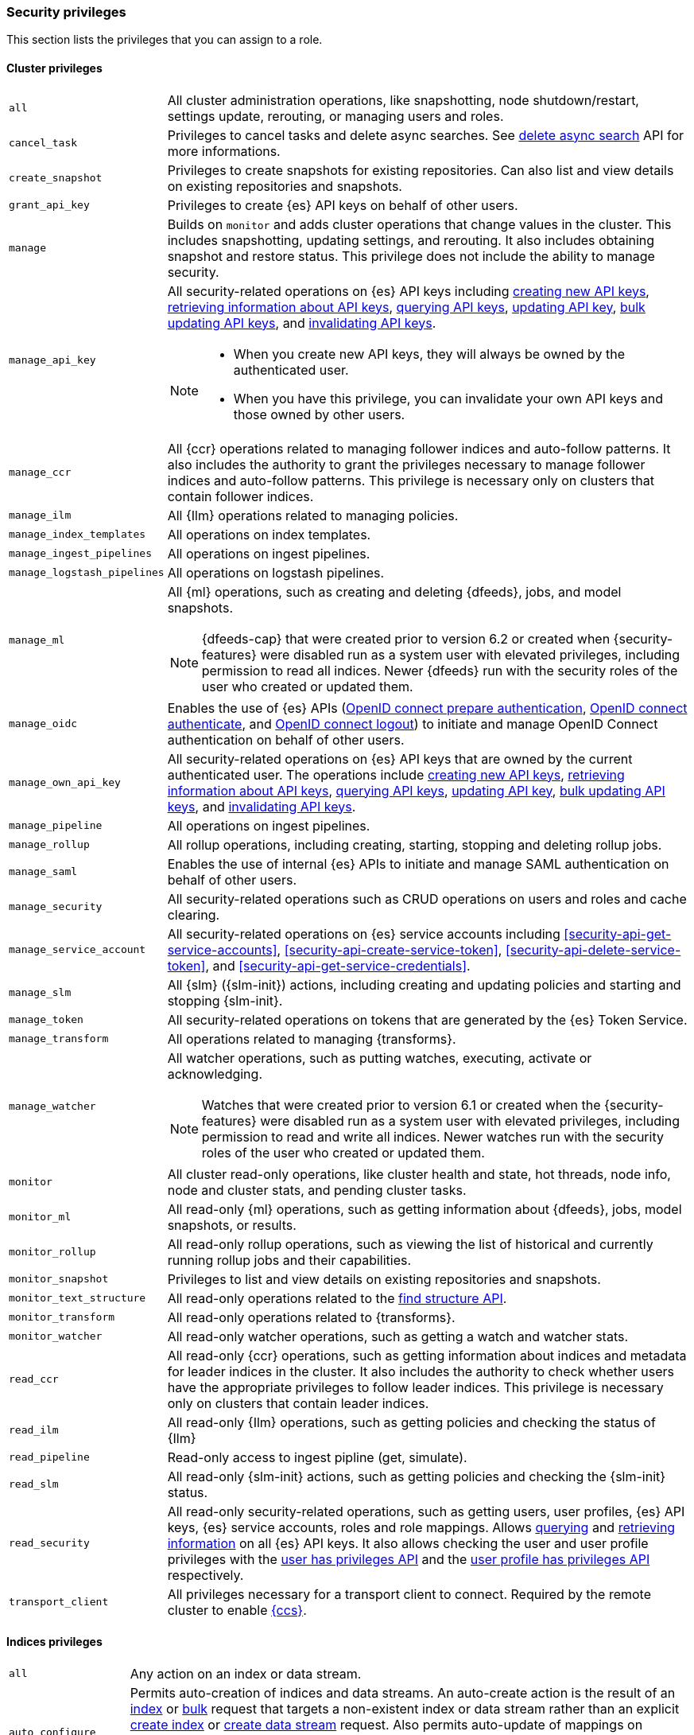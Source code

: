 [role="xpack"]
[[security-privileges]]
=== Security privileges

This section lists the privileges that you can assign to a role.

[[privileges-list-cluster]]
==== Cluster privileges

[horizontal]
`all`::
All cluster administration operations, like snapshotting, node shutdown/restart,
settings update, rerouting, or managing users and roles.

`cancel_task`::
Privileges to cancel tasks and delete async searches.
See <<delete-async-search,delete async search>> API for more informations.

`create_snapshot`::
Privileges to create snapshots for existing repositories. Can also list and view
details on existing repositories and snapshots.

`grant_api_key`::
Privileges to create {es} API keys on behalf of other users.

`manage`::
Builds on `monitor` and adds cluster operations that change values in the cluster.
This includes snapshotting, updating settings, and rerouting. It also includes
obtaining snapshot and restore status. This privilege does not include the
ability to manage security.

`manage_api_key`::
All security-related operations on {es} API keys including
<<security-api-create-api-key,creating new API keys>>,
<<security-api-get-api-key,retrieving information about API keys>>,
<<security-api-query-api-key,querying API keys>>,
<<security-api-update-api-key,updating API key>>,
<<security-api-bulk-update-api-keys,bulk updating API keys>>, and
<<security-api-invalidate-api-key,invalidating API keys>>.
+
--
[NOTE]
======

* When you create new API keys, they will always be owned by the authenticated
user.
* When you have this privilege, you can invalidate your own API keys and those
owned by other users.

======

--

`manage_ccr`::
All {ccr} operations related to managing follower indices and auto-follow
patterns. It also includes the authority to grant the privileges necessary to
manage follower indices and auto-follow patterns. This privilege is necessary
only on clusters that contain follower indices.

`manage_ilm`::
All {Ilm} operations related to managing policies.

`manage_index_templates`::
All operations on index templates.

`manage_ingest_pipelines`::
All operations on ingest pipelines.

`manage_logstash_pipelines`::
All operations on logstash pipelines.

`manage_ml`::
All {ml} operations, such as creating and deleting {dfeeds}, jobs, and model
snapshots.
+
--
NOTE: {dfeeds-cap} that were created prior to version 6.2 or created when
{security-features} were disabled run as a system user with elevated privileges,
including permission to read all indices. Newer {dfeeds} run with the security
roles of the user who created or updated them.

--

`manage_oidc`::
Enables the use of {es} APIs
(<<security-api-oidc-prepare-authentication,OpenID connect prepare authentication>>,
<<security-api-oidc-authenticate,OpenID connect authenticate>>, and
<<security-api-oidc-logout,OpenID connect logout>>)
to initiate and manage OpenID Connect authentication on behalf of other users.

`manage_own_api_key`::
All security-related operations on {es} API keys that are owned by the current
authenticated user. The operations include
<<security-api-create-api-key,creating new API keys>>,
<<security-api-get-api-key,retrieving information about API keys>>,
<<security-api-query-api-key,querying API keys>>,
<<security-api-update-api-key,updating API key>>,
<<security-api-bulk-update-api-keys,bulk updating API keys>>, and
<<security-api-invalidate-api-key,invalidating API keys>>.

`manage_pipeline`::
All operations on ingest pipelines.

`manage_rollup`::
All rollup operations, including creating, starting, stopping and deleting
rollup jobs.

`manage_saml`::
Enables the use of internal {es} APIs to initiate and manage SAML authentication
on behalf of other users.

`manage_security`::
All security-related operations such as CRUD operations on users and roles and
cache clearing.

`manage_service_account`::
All security-related operations on {es} service accounts including
<<security-api-get-service-accounts>>,
<<security-api-create-service-token>>, <<security-api-delete-service-token>>,
and <<security-api-get-service-credentials>>.

`manage_slm`::
All {slm} ({slm-init}) actions, including creating and updating policies and
starting and stopping {slm-init}.

`manage_token`::
All security-related operations on tokens that are generated by the {es} Token
Service.

`manage_transform`::
All operations related to managing {transforms}.

`manage_watcher`::
All watcher operations, such as putting watches, executing, activate or acknowledging.
+
--
NOTE: Watches that were created prior to version 6.1 or created when the
{security-features} were disabled run as a system user with elevated privileges,
including permission to read and write all indices. Newer watches run with the
security roles of the user who created or updated them.

--

`monitor`::
All cluster read-only operations, like cluster health and state, hot threads,
node info, node and cluster stats, and pending cluster tasks.

`monitor_ml`::
All read-only {ml} operations, such as getting information about {dfeeds}, jobs,
model snapshots, or results.

`monitor_rollup`::
All read-only rollup operations, such as viewing the list of historical and
currently running rollup jobs and their capabilities.

`monitor_snapshot`::
Privileges to list and view details on existing repositories and snapshots.

`monitor_text_structure`::
All read-only operations related to the <<find-structure,find structure API>>.

`monitor_transform`::
All read-only operations related to {transforms}.

`monitor_watcher`::
All read-only watcher operations, such as getting a watch and watcher stats.

`read_ccr`::
All read-only {ccr} operations, such as getting information about indices and
metadata for leader indices in the cluster. It also includes the authority to
check whether users have the appropriate privileges to follow leader indices.
This privilege is necessary only on clusters that contain leader indices.

`read_ilm`::
All read-only {Ilm} operations, such as getting policies and checking the
status of {Ilm}

`read_pipeline`::
Read-only access to ingest pipline (get, simulate).

`read_slm`::
All read-only {slm-init} actions, such as getting policies and checking the
{slm-init} status.

`read_security`::
All read-only security-related operations, such as getting users, user profiles,
{es} API keys, {es} service accounts, roles and role mappings.
Allows <<security-api-query-api-key,querying>> and <<security-api-get-api-key,retrieving information>>
on all {es} API keys.
It also allows checking the user and user profile privileges with the
<<security-api-has-privileges,user has privileges API>> and the
<<security-api-has-privileges-user-profile,user profile has privileges API>>
respectively.

`transport_client`::
All privileges necessary for a transport client to connect. Required by the remote
cluster to enable <<cross-cluster-configuring,{ccs}>>.

[[privileges-list-indices]]
==== Indices privileges

[horizontal]
`all`::
Any action on an index or data stream.

`auto_configure`::
Permits auto-creation of indices and data streams. An auto-create action is the
result of an <<docs-index_,index>> or <<docs-bulk,bulk>> request that targets a
non-existent index or data stream rather than an explicit
<<indices-create-index,create index>> or
<<indices-create-data-stream,create data stream>> request. Also permits
auto-update of mappings on indices and data streams if they do not contradict
existing mappings. An auto-update mapping action is the result of an index or
bulk request on an index or data stream that contains new fields that may
be mapped rather than an explicit <<indices-put-mapping,update mapping>> request.

`create`::
Privilege to index documents.
+
deprecated:[8.0] Also grants the permission to update the index mapping (but
not the data streams mapping), using
the {ref}/indices-put-mapping.html[updating mapping API] or by relying on
{ref}/dynamic-mapping.html[dynamic field mapping]. In a future major release,
this privilege will not grant any mapping update permissions.
+
--
NOTE: This privilege does not restrict the index operation to the creation
of documents but instead restricts API use to the index API. The index API
allows a user to overwrite a previously indexed document. See the `create_doc`
privilege for an alternative.

--

`create_doc`::
Privilege to index documents.
It does not grant the permission to update or overwrite existing documents.
+
deprecated:[8.0] Also grants the permission to update the index mapping (but
not the data streams mapping), using
the {ref}/indices-put-mapping.html[updating mapping API] or by relying on
{ref}/dynamic-mapping.html[dynamic field mapping]. In a future major release,
this privilege will not grant any mapping update permissions.
+
--
[NOTE]
====

This privilege relies on the `op_type` of indexing requests (<<docs-index_>> and
<<docs-bulk>>). When ingesting documents as a user who has the `create_doc`
privilege (and no higher privilege such as `index` or `write`), you must ensure that
'op_type' is set to 'create' through one of the following:

* Explicitly setting the `op_type` in the index or bulk APIs
* Using the `_create` endpoint for the index API
* Creating a document with an auto-generated `_id`
====

--

`create_index`::
Privilege to create an index or data stream. A create index request may contain
aliases to be added to the index once created. In that case the request
requires the `manage` privilege as well, on both the index and the aliases
names.

`delete`::
Privilege to delete documents.

`delete_index`::
Privilege to delete an index or data stream.

`index`::
Privilege to index and update documents.
+
deprecated:[8.0] Also grants the permission to update the index mapping (but
not the data streams mapping), using
the {ref}/indices-put-mapping.html[updating mapping API] or by relying on
{ref}/dynamic-mapping.html[dynamic field mapping]. In a future major release,
this privilege will not grant any mapping update permissions.

`maintenance`::
Permits refresh, flush, synced flush and force merge index administration operations.
No privilege to read or write index data or otherwise manage the index.

`manage`::
All `monitor` privileges plus index and data stream administration (aliases,
analyze, cache clear, close, delete, exists, flush, mapping, open, field capabilities,
force merge, refresh, settings, search shards, validate query).

`manage_follow_index`::
All actions that are required to manage the lifecycle of a follower index, which
includes creating a follower index, closing it, and converting it to a regular
index. This privilege is necessary only on clusters that contain follower indices.

`manage_ilm`::
All {Ilm} operations relating to managing the execution of policies of an index
or data stream. This includes operations such as retrying policies and removing
a policy from an index or data stream.

`manage_leader_index`::
All actions that are required to manage the lifecycle of a leader index, which
includes <<ccr-post-forget-follower,forgetting a follower>>. This
privilege is necessary only on clusters that contain leader indices.

`monitor`::
All actions that are required for monitoring (recovery, segments info, index
stats and status).

`read`::
Read-only access to actions (count, explain, get, mget, get indexed scripts,
more like this, multi percolate/search/termvector, percolate, scroll,
clear_scroll, search, suggest, tv).

`read_cross_cluster`::
Read-only access to the search action from a <<cross-cluster-configuring,remote cluster>>.

`view_index_metadata`::
Read-only access to index and data stream metadata (aliases, exists,
field capabilities, field mappings, get index, get data stream, ilm explain,
mappings, search shards, settings, validate query).
This privilege is available for use primarily by {kib} users.

`write`::
Privilege to perform all write operations to documents, which includes the
permission to index, update, and delete documents as well as performing bulk
operations, while also allowing to dynamically update the index mapping.
+
deprecated:[8.0] It also grants the permission to update the index mapping (but
not the data streams mapping), using the {ref}/indices-put-mapping.html[updating mapping API].
This will be retracted in a future major release.


==== Run as privilege

The `run_as` permission enables an authenticated user to submit requests on
behalf of another user. The value can be a user name or a comma-separated list
of user names. (You can also specify users as an array of strings or a YAML
sequence.) For more information, see
<<run-as-privilege>>.

[[application-privileges]]
==== Application privileges

Application privileges are managed within {es} and can be retrieved with the
<<security-api-has-privileges,has privileges API>> and the
<<security-api-get-privileges,get application privileges API>>. They do
not, however, grant access to any actions or resources within {es}. Their
purpose is to enable applications to represent and store their own privilege
models within {es} roles.

To create application privileges, use the
<<security-api-put-privileges,add application privileges API>>. You can
then associate these application privileges with roles, as described in
<<defining-roles>>.
